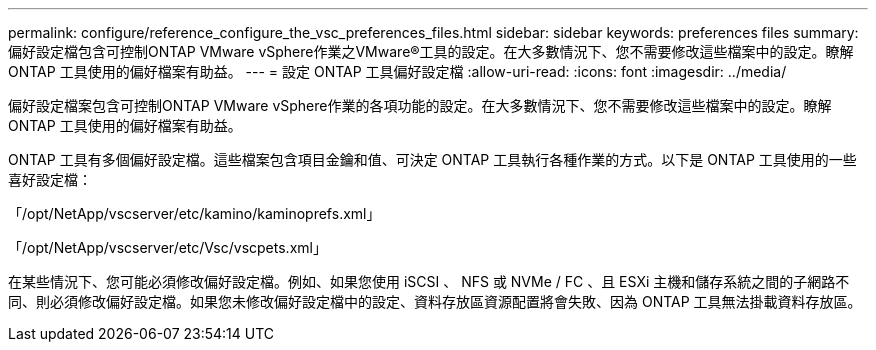 ---
permalink: configure/reference_configure_the_vsc_preferences_files.html 
sidebar: sidebar 
keywords: preferences files 
summary: 偏好設定檔包含可控制ONTAP VMware vSphere作業之VMware®工具的設定。在大多數情況下、您不需要修改這些檔案中的設定。瞭解 ONTAP 工具使用的偏好檔案有助益。 
---
= 設定 ONTAP 工具偏好設定檔
:allow-uri-read: 
:icons: font
:imagesdir: ../media/


[role="lead"]
偏好設定檔案包含可控制ONTAP VMware vSphere作業的各項功能的設定。在大多數情況下、您不需要修改這些檔案中的設定。瞭解 ONTAP 工具使用的偏好檔案有助益。

ONTAP 工具有多個偏好設定檔。這些檔案包含項目金鑰和值、可決定 ONTAP 工具執行各種作業的方式。以下是 ONTAP 工具使用的一些喜好設定檔：

「/opt/NetApp/vscserver/etc/kamino/kaminoprefs.xml」

「/opt/NetApp/vscserver/etc/Vsc/vscpets.xml」

在某些情況下、您可能必須修改偏好設定檔。例如、如果您使用 iSCSI 、 NFS 或 NVMe / FC 、且 ESXi 主機和儲存系統之間的子網路不同、則必須修改偏好設定檔。如果您未修改偏好設定檔中的設定、資料存放區資源配置將會失敗、因為 ONTAP 工具無法掛載資料存放區。
